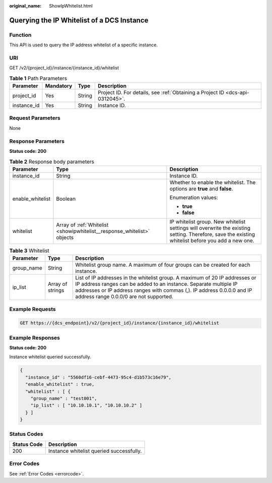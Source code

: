 :original_name: ShowIpWhitelist.html

.. _ShowIpWhitelist:

Querying the IP Whitelist of a DCS Instance
===========================================

Function
--------

This API is used to query the IP address whitelist of a specific instance.

URI
---

GET /v2/{project_id}/instance/{instance_id}/whitelist

.. table:: **Table 1** Path Parameters

   +-------------+-----------+--------+-------------------------------------------------------------------------------+
   | Parameter   | Mandatory | Type   | Description                                                                   |
   +=============+===========+========+===============================================================================+
   | project_id  | Yes       | String | Project ID. For details, see :ref:`Obtaining a Project ID <dcs-api-0312045>`. |
   +-------------+-----------+--------+-------------------------------------------------------------------------------+
   | instance_id | Yes       | String | Instance ID.                                                                  |
   +-------------+-----------+--------+-------------------------------------------------------------------------------+

Request Parameters
------------------

None

Response Parameters
-------------------

**Status code: 200**

.. table:: **Table 2** Response body parameters

   +-----------------------+-------------------------------------------------------------------------+--------------------------------------------------------------------------------------------------------------------------------------------------+
   | Parameter             | Type                                                                    | Description                                                                                                                                      |
   +=======================+=========================================================================+==================================================================================================================================================+
   | instance_id           | String                                                                  | Instance ID.                                                                                                                                     |
   +-----------------------+-------------------------------------------------------------------------+--------------------------------------------------------------------------------------------------------------------------------------------------+
   | enable_whitelist      | Boolean                                                                 | Whether to enable the whitelist. The options are **true** and **false**.                                                                         |
   |                       |                                                                         |                                                                                                                                                  |
   |                       |                                                                         | Enumeration values:                                                                                                                              |
   |                       |                                                                         |                                                                                                                                                  |
   |                       |                                                                         | -  **true**                                                                                                                                      |
   |                       |                                                                         |                                                                                                                                                  |
   |                       |                                                                         | -  **false**                                                                                                                                     |
   +-----------------------+-------------------------------------------------------------------------+--------------------------------------------------------------------------------------------------------------------------------------------------+
   | whitelist             | Array of :ref:`Whitelist <showipwhitelist__response_whitelist>` objects | IP whitelist group. New whitelist settings will overwrite the existing setting. Therefore, save the existing whitelist before you add a new one. |
   +-----------------------+-------------------------------------------------------------------------+--------------------------------------------------------------------------------------------------------------------------------------------------+

.. _showipwhitelist__response_whitelist:

.. table:: **Table 3** Whitelist

   +------------+------------------+---------------------------------------------------------------------------------------------------------------------------------------------------------------------------------------------------------------------------------------------------------------------+
   | Parameter  | Type             | Description                                                                                                                                                                                                                                                         |
   +============+==================+=====================================================================================================================================================================================================================================================================+
   | group_name | String           | Whitelist group name. A maximum of four groups can be created for each instance.                                                                                                                                                                                    |
   +------------+------------------+---------------------------------------------------------------------------------------------------------------------------------------------------------------------------------------------------------------------------------------------------------------------+
   | ip_list    | Array of strings | List of IP addresses in the whitelist group. A maximum of 20 IP addresses or IP address ranges can be added to an instance. Separate multiple IP addresses or IP address ranges with commas (,). IP address 0.0.0.0 and IP address range 0.0.0/0 are not supported. |
   +------------+------------------+---------------------------------------------------------------------------------------------------------------------------------------------------------------------------------------------------------------------------------------------------------------------+

Example Requests
----------------

.. code-block:: text

   GET https://{dcs_endpoint}/v2/{project_id}/instance/{instance_id}/whitelist

Example Responses
-----------------

**Status code: 200**

Instance whitelist queried successfully.

.. code-block::

   {
     "instance_id" : "5560df16-cebf-4473-95c4-d1b573c16e79",
     "enable_whitelist" : true,
     "whitelist" : [ {
       "group_name" : "test001",
       "ip_list" : [ "10.10.10.1", "10.10.10.2" ]
     } ]
   }

Status Codes
------------

=========== ========================================
Status Code Description
=========== ========================================
200         Instance whitelist queried successfully.
=========== ========================================

Error Codes
-----------

See :ref:`Error Codes <errorcode>`.
